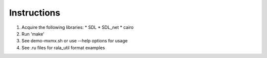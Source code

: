 Instructions
------------

1. Acquire the following libraries:
   * SDL
   * SDL_net
   * cairo
2. Run 'make'
3. See demo-mxmx.sh or use --help options for usage
4. See .ru files for rala_util format examples
